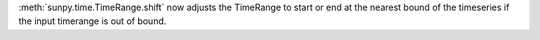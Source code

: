:meth:`sunpy.time.TimeRange.shift` now adjusts the TimeRange to start or end at the nearest bound of the timeseries if the input timerange is out of bound.
